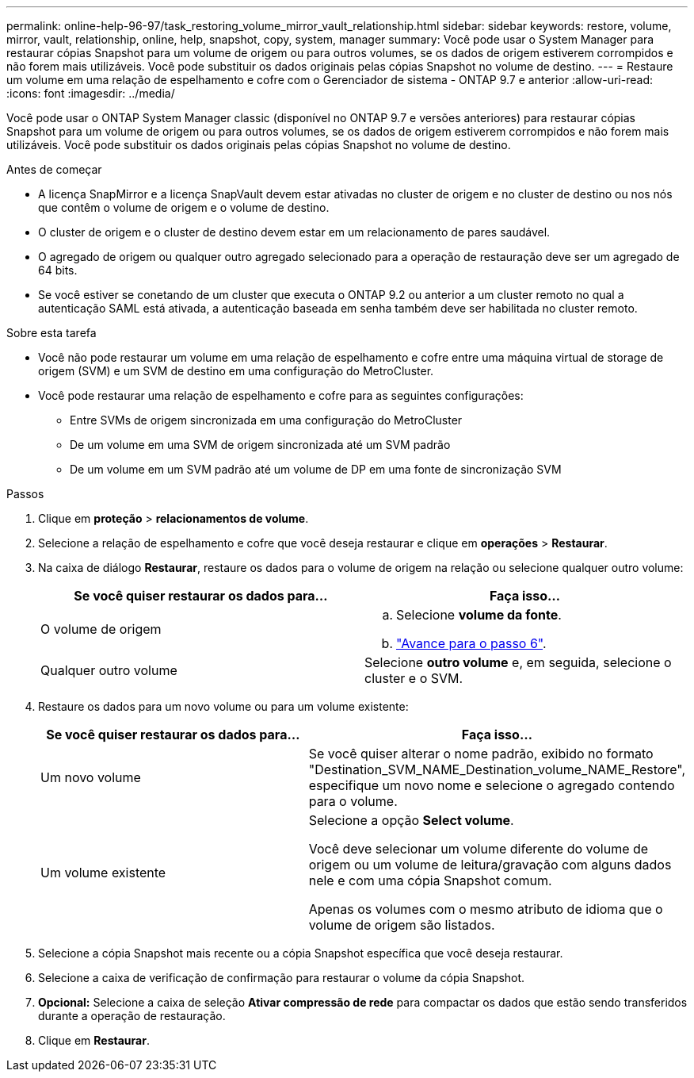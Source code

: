 ---
permalink: online-help-96-97/task_restoring_volume_mirror_vault_relationship.html 
sidebar: sidebar 
keywords: restore, volume, mirror, vault, relationship, online, help, snapshot, copy, system, manager 
summary: Você pode usar o System Manager para restaurar cópias Snapshot para um volume de origem ou para outros volumes, se os dados de origem estiverem corrompidos e não forem mais utilizáveis. Você pode substituir os dados originais pelas cópias Snapshot no volume de destino. 
---
= Restaure um volume em uma relação de espelhamento e cofre com o Gerenciador de sistema - ONTAP 9.7 e anterior
:allow-uri-read: 
:icons: font
:imagesdir: ../media/


[role="lead"]
Você pode usar o ONTAP System Manager classic (disponível no ONTAP 9.7 e versões anteriores) para restaurar cópias Snapshot para um volume de origem ou para outros volumes, se os dados de origem estiverem corrompidos e não forem mais utilizáveis. Você pode substituir os dados originais pelas cópias Snapshot no volume de destino.

.Antes de começar
* A licença SnapMirror e a licença SnapVault devem estar ativadas no cluster de origem e no cluster de destino ou nos nós que contêm o volume de origem e o volume de destino.
* O cluster de origem e o cluster de destino devem estar em um relacionamento de pares saudável.
* O agregado de origem ou qualquer outro agregado selecionado para a operação de restauração deve ser um agregado de 64 bits.
* Se você estiver se conetando de um cluster que executa o ONTAP 9.2 ou anterior a um cluster remoto no qual a autenticação SAML está ativada, a autenticação baseada em senha também deve ser habilitada no cluster remoto.


.Sobre esta tarefa
* Você não pode restaurar um volume em uma relação de espelhamento e cofre entre uma máquina virtual de storage de origem (SVM) e um SVM de destino em uma configuração do MetroCluster.
* Você pode restaurar uma relação de espelhamento e cofre para as seguintes configurações:
+
** Entre SVMs de origem sincronizada em uma configuração do MetroCluster
** De um volume em uma SVM de origem sincronizada até um SVM padrão
** De um volume em um SVM padrão até um volume de DP em uma fonte de sincronização SVM




.Passos
. Clique em *proteção* > *relacionamentos de volume*.
. Selecione a relação de espelhamento e cofre que você deseja restaurar e clique em *operações* > *Restaurar*.
. Na caixa de diálogo *Restaurar*, restaure os dados para o volume de origem na relação ou selecione qualquer outro volume:
+
|===
| Se você quiser restaurar os dados para... | Faça isso... 


 a| 
O volume de origem
 a| 
.. Selecione *volume da fonte*.
.. link:#step6["Avance para o passo 6"].




 a| 
Qualquer outro volume
 a| 
Selecione *outro volume* e, em seguida, selecione o cluster e o SVM.

|===
. Restaure os dados para um novo volume ou para um volume existente:
+
|===
| Se você quiser restaurar os dados para... | Faça isso... 


 a| 
Um novo volume
 a| 
Se você quiser alterar o nome padrão, exibido no formato "Destination_SVM_NAME_Destination_volume_NAME_Restore", especifique um novo nome e selecione o agregado contendo para o volume.



 a| 
Um volume existente
 a| 
Selecione a opção *Select volume*.

Você deve selecionar um volume diferente do volume de origem ou um volume de leitura/gravação com alguns dados nele e com uma cópia Snapshot comum.

Apenas os volumes com o mesmo atributo de idioma que o volume de origem são listados.

|===
. Selecione a cópia Snapshot mais recente ou a cópia Snapshot específica que você deseja restaurar.
. [[step6]]Selecione a caixa de verificação de confirmação para restaurar o volume da cópia Snapshot.
. *Opcional:* Selecione a caixa de seleção *Ativar compressão de rede* para compactar os dados que estão sendo transferidos durante a operação de restauração.
. Clique em *Restaurar*.


